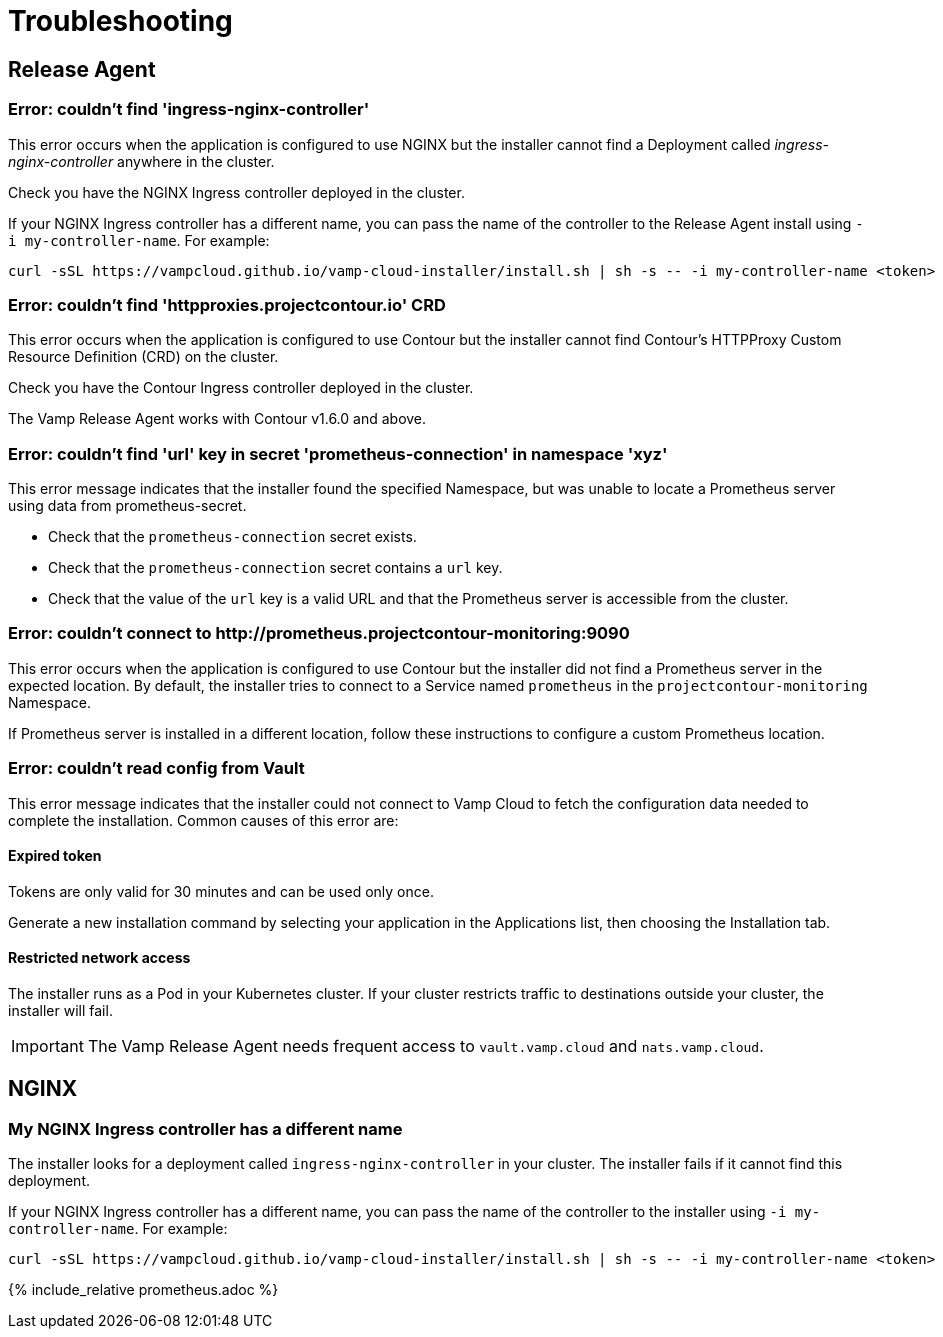 = Troubleshooting
:page-layout: classic-docs
:page-liquid:
:icons: font
:toc: macro

== Release Agent

=== Error: couldn't find 'ingress-nginx-controller'

This error occurs when the application is configured to use NGINX but the installer cannot find a Deployment called _ingress-nginx-controller_ anywhere in the cluster.

Check you have the NGINX Ingress controller deployed in the cluster.

If your NGINX Ingress controller has a different name, you can pass the name of the controller to the Release Agent install using `-i my-controller-name`. For example:

----
curl -sSL https://vampcloud.github.io/vamp-cloud-installer/install.sh | sh -s -- -i my-controller-name <token>
----

=== Error: couldn't find 'httpproxies.projectcontour.io' CRD

This error occurs when the application is configured to use Contour but the installer cannot find Contour's HTTPProxy Custom Resource Definition (CRD) on the cluster.

Check you have the Contour Ingress controller deployed in the cluster.

The Vamp Release Agent works with Contour v1.6.0 and above.

=== Error: couldn't find 'url' key in secret 'prometheus-connection' in namespace 'xyz'

This error message indicates that the installer found the specified Namespace, but was unable to locate a Prometheus server using data from prometheus-secret.

* Check that the `prometheus-connection` secret exists.
* Check that the `prometheus-connection` secret contains a `url` key.
* Check that the value of the `url` key is a valid URL and that the Prometheus server is accessible from the cluster.

=== Error: couldn't connect to \http://prometheus.projectcontour-monitoring:9090

This error occurs when the application is configured to use Contour but the installer did not find a Prometheus server in the expected location. By default, the installer tries to connect to a Service named `prometheus` in the `projectcontour-monitoring` Namespace.

If Prometheus server is installed in a different location, follow these instructions to configure a custom Prometheus location.

// link to Prometheus troubleshooting.

=== Error: couldn't read config from Vault

This error message indicates that the installer could not connect to Vamp Cloud to fetch the configuration data needed to complete the installation. Common causes of this error are:

==== Expired token

Tokens are only valid for 30 minutes and can be used only once. 

Generate a new installation command by selecting your application in the Applications list, then choosing the Installation tab.

// screenshot

==== Restricted network access

The installer runs as a Pod in your Kubernetes cluster. If your cluster restricts traffic to destinations outside your cluster, the installer will fail.

IMPORTANT: The Vamp Release Agent needs frequent access to `vault.vamp.cloud` and `nats.vamp.cloud`.

== NGINX

=== My NGINX Ingress controller has a different name

The installer looks for a deployment called `ingress-nginx-controller` in your cluster. The installer fails if it cannot find this deployment. 

If your NGINX Ingress controller has a different name, you can pass the name of the controller to the installer using `-i my-controller-name`. For example:

----
curl -sSL https://vampcloud.github.io/vamp-cloud-installer/install.sh | sh -s -- -i my-controller-name <token>
----

{% include_relative prometheus.adoc %}